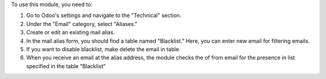 To use this module, you need to:

#. Go to Odoo's settings and navigate to the "Technical" section.
#. Under the "Email" category, select "Aliases."
#. Create or edit an existing mail alias.
#. In the mail alias form, you should find a table named "Blacklist." Here, you can enter new email for filtering emails.
#. If you want to disable blacklist, make delete the email in table.
#. When you receive an email at the alias address, the module checks the of from email for the presence in list specified in the table "Blacklist"
